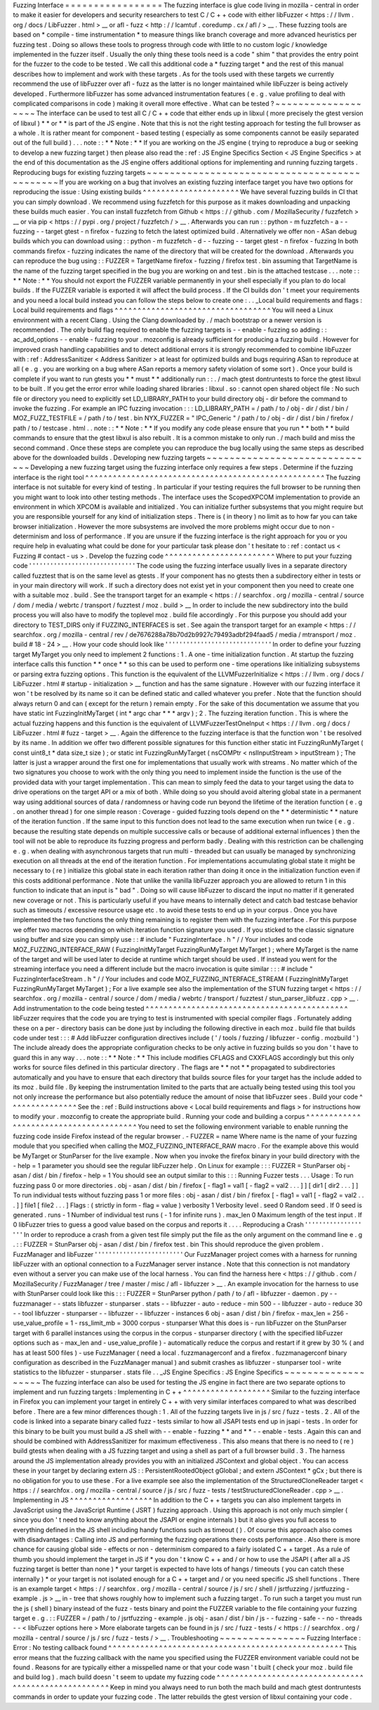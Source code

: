 Fuzzing
Interface
=
=
=
=
=
=
=
=
=
=
=
=
=
=
=
=
=
The
fuzzing
interface
is
glue
code
living
in
mozilla
-
central
in
order
to
make
it
easier
for
developers
and
security
researchers
to
test
C
/
C
+
+
code
with
either
libFuzzer
<
https
:
/
/
llvm
.
org
/
docs
/
LibFuzzer
.
html
>
__
or
afl
-
fuzz
<
http
:
/
/
lcamtuf
.
coredump
.
cx
/
afl
/
>
__
.
These
fuzzing
tools
are
based
on
*
compile
-
time
instrumentation
*
to
measure
things
like
branch
coverage
and
more
advanced
heuristics
per
fuzzing
test
.
Doing
so
allows
these
tools
to
progress
through
code
with
little
to
no
custom
logic
/
knowledge
implemented
in
the
fuzzer
itself
.
Usually
the
only
thing
these
tools
need
is
a
code
"
shim
"
that
provides
the
entry
point
for
the
fuzzer
to
the
code
to
be
tested
.
We
call
this
additional
code
a
*
fuzzing
target
*
and
the
rest
of
this
manual
describes
how
to
implement
and
work
with
these
targets
.
As
for
the
tools
used
with
these
targets
we
currently
recommend
the
use
of
libFuzzer
over
afl
-
fuzz
as
the
latter
is
no
longer
maintained
while
libFuzzer
is
being
actively
developed
.
Furthermore
libFuzzer
has
some
advanced
instrumentation
features
(
e
.
g
.
value
profiling
to
deal
with
complicated
comparisons
in
code
)
making
it
overall
more
effective
.
What
can
be
tested
?
~
~
~
~
~
~
~
~
~
~
~
~
~
~
~
~
~
~
~
The
interface
can
be
used
to
test
all
C
/
C
+
+
code
that
either
ends
up
in
libxul
(
more
precisely
the
gtest
version
of
libxul
)
*
*
or
*
*
is
part
of
the
JS
engine
.
Note
that
this
is
not
the
right
testing
approach
for
testing
the
full
browser
as
a
whole
.
It
is
rather
meant
for
component
-
based
testing
(
especially
as
some
components
cannot
be
easily
separated
out
of
the
full
build
)
.
.
.
note
:
:
*
*
Note
:
*
*
If
you
are
working
on
the
JS
engine
(
trying
to
reproduce
a
bug
or
seeking
to
develop
a
new
fuzzing
target
)
then
please
also
read
the
:
ref
:
JS
Engine
Specifics
Section
<
JS
Engine
Specifics
>
at
the
end
of
this
documentation
as
the
JS
engine
offers
additional
options
for
implementing
and
running
fuzzing
targets
.
Reproducing
bugs
for
existing
fuzzing
targets
~
~
~
~
~
~
~
~
~
~
~
~
~
~
~
~
~
~
~
~
~
~
~
~
~
~
~
~
~
~
~
~
~
~
~
~
~
~
~
~
~
~
~
~
~
If
you
are
working
on
a
bug
that
involves
an
existing
fuzzing
interface
target
you
have
two
options
for
reproducing
the
issue
:
Using
existing
builds
^
^
^
^
^
^
^
^
^
^
^
^
^
^
^
^
^
^
^
^
^
We
have
several
fuzzing
builds
in
CI
that
you
can
simply
download
.
We
recommend
using
fuzzfetch
for
this
purpose
as
it
makes
downloading
and
unpacking
these
builds
much
easier
.
You
can
install
fuzzfetch
from
Github
<
https
:
/
/
github
.
com
/
MozillaSecurity
/
fuzzfetch
>
__
or
via
pip
<
https
:
/
/
pypi
.
org
/
project
/
fuzzfetch
/
>
__
.
Afterwards
you
can
run
:
:
python
-
m
fuzzfetch
-
a
-
-
fuzzing
-
-
target
gtest
-
n
firefox
-
fuzzing
to
fetch
the
latest
optimized
build
.
Alternatively
we
offer
non
-
ASan
debug
builds
which
you
can
download
using
:
:
python
-
m
fuzzfetch
-
d
-
-
fuzzing
-
-
target
gtest
-
n
firefox
-
fuzzing
In
both
commands
firefox
-
fuzzing
indicates
the
name
of
the
directory
that
will
be
created
for
the
download
.
Afterwards
you
can
reproduce
the
bug
using
:
:
FUZZER
=
TargetName
firefox
-
fuzzing
/
firefox
test
.
bin
assuming
that
TargetName
is
the
name
of
the
fuzzing
target
specified
in
the
bug
you
are
working
on
and
test
.
bin
is
the
attached
testcase
.
.
.
note
:
:
*
*
Note
:
*
*
You
should
not
export
the
FUZZER
variable
permanently
in
your
shell
especially
if
you
plan
to
do
local
builds
.
If
the
FUZZER
variable
is
exported
it
will
affect
the
build
process
.
If
the
CI
builds
don
'
t
meet
your
requirements
and
you
need
a
local
build
instead
you
can
follow
the
steps
below
to
create
one
:
.
.
_Local
build
requirements
and
flags
:
Local
build
requirements
and
flags
^
^
^
^
^
^
^
^
^
^
^
^
^
^
^
^
^
^
^
^
^
^
^
^
^
^
^
^
^
^
^
^
^
^
You
will
need
a
Linux
environment
with
a
recent
Clang
.
Using
the
Clang
downloaded
by
.
/
mach
bootstrap
or
a
newer
version
is
recommended
.
The
only
build
flag
required
to
enable
the
fuzzing
targets
is
-
-
enable
-
fuzzing
so
adding
:
:
ac_add_options
-
-
enable
-
fuzzing
to
your
.
mozconfig
is
already
sufficient
for
producing
a
fuzzing
build
.
However
for
improved
crash
handling
capabilities
and
to
detect
additional
errors
it
is
strongly
recommended
to
combine
libFuzzer
with
:
ref
:
AddressSanitizer
<
Address
Sanitizer
>
at
least
for
optimized
builds
and
bugs
requiring
ASan
to
reproduce
at
all
(
e
.
g
.
you
are
working
on
a
bug
where
ASan
reports
a
memory
safety
violation
of
some
sort
)
.
Once
your
build
is
complete
if
you
want
to
run
gtests
you
*
*
must
*
*
additionally
run
:
:
.
/
mach
gtest
dontruntests
to
force
the
gtest
libxul
to
be
built
.
If
you
get
the
error
error
while
loading
shared
libraries
:
libxul
.
so
:
cannot
open
shared
object
file
:
No
such
file
or
directory
you
need
to
explicitly
set
LD_LIBRARY_PATH
to
your
build
directory
obj
-
dir
before
the
command
to
invoke
the
fuzzing
.
For
example
an
IPC
fuzzing
invocation
:
:
:
LD_LIBRARY_PATH
=
/
path
/
to
/
obj
-
dir
/
dist
/
bin
/
MOZ_FUZZ_TESTFILE
=
/
path
/
to
/
test
.
bin
NYX_FUZZER
=
"
IPC_Generic
"
/
path
/
to
/
obj
-
dir
/
dist
/
bin
/
firefox
/
path
/
to
/
testcase
.
html
.
.
note
:
:
*
*
Note
:
*
*
If
you
modify
any
code
please
ensure
that
you
run
*
*
both
*
*
build
commands
to
ensure
that
the
gtest
libxul
is
also
rebuilt
.
It
is
a
common
mistake
to
only
run
.
/
mach
build
and
miss
the
second
command
.
Once
these
steps
are
complete
you
can
reproduce
the
bug
locally
using
the
same
steps
as
described
above
for
the
downloaded
builds
.
Developing
new
fuzzing
targets
~
~
~
~
~
~
~
~
~
~
~
~
~
~
~
~
~
~
~
~
~
~
~
~
~
~
~
~
~
~
Developing
a
new
fuzzing
target
using
the
fuzzing
interface
only
requires
a
few
steps
.
Determine
if
the
fuzzing
interface
is
the
right
tool
^
^
^
^
^
^
^
^
^
^
^
^
^
^
^
^
^
^
^
^
^
^
^
^
^
^
^
^
^
^
^
^
^
^
^
^
^
^
^
^
^
^
^
^
^
^
^
^
^
^
^
^
The
fuzzing
interface
is
not
suitable
for
every
kind
of
testing
.
In
particular
if
your
testing
requires
the
full
browser
to
be
running
then
you
might
want
to
look
into
other
testing
methods
.
The
interface
uses
the
ScopedXPCOM
implementation
to
provide
an
environment
in
which
XPCOM
is
available
and
initialized
.
You
can
initialize
further
subsystems
that
you
might
require
but
you
are
responsible
yourself
for
any
kind
of
initialization
steps
.
There
is
(
in
theory
)
no
limit
as
to
how
far
you
can
take
browser
initialization
.
However
the
more
subsystems
are
involved
the
more
problems
might
occur
due
to
non
-
determinism
and
loss
of
performance
.
If
you
are
unsure
if
the
fuzzing
interface
is
the
right
approach
for
you
or
you
require
help
in
evaluating
what
could
be
done
for
your
particular
task
please
don
'
t
hesitate
to
:
ref
:
contact
us
<
Fuzzing
#
contact
-
us
>
.
Develop
the
fuzzing
code
^
^
^
^
^
^
^
^
^
^
^
^
^
^
^
^
^
^
^
^
^
^
^
^
Where
to
put
your
fuzzing
code
'
'
'
'
'
'
'
'
'
'
'
'
'
'
'
'
'
'
'
'
'
'
'
'
'
'
'
'
'
'
The
code
using
the
fuzzing
interface
usually
lives
in
a
separate
directory
called
fuzztest
that
is
on
the
same
level
as
gtests
.
If
your
component
has
no
gtests
then
a
subdirectory
either
in
tests
or
in
your
main
directory
will
work
.
If
such
a
directory
does
not
exist
yet
in
your
component
then
you
need
to
create
one
with
a
suitable
moz
.
build
.
See
the
transport
target
for
an
example
<
https
:
/
/
searchfox
.
org
/
mozilla
-
central
/
source
/
dom
/
media
/
webrtc
/
transport
/
fuzztest
/
moz
.
build
>
__
In
order
to
include
the
new
subdirectory
into
the
build
process
you
will
also
have
to
modify
the
toplevel
moz
.
build
file
accordingly
.
For
this
purpose
you
should
add
your
directory
to
TEST_DIRS
only
if
FUZZING_INTERFACES
is
set
.
See
again
the
transport
target
for
an
example
<
https
:
/
/
searchfox
.
org
/
mozilla
-
central
/
rev
/
de7676288a78b70d2b9927c79493adbf294faad5
/
media
/
mtransport
/
moz
.
build
#
18
-
24
>
__
.
How
your
code
should
look
like
'
'
'
'
'
'
'
'
'
'
'
'
'
'
'
'
'
'
'
'
'
'
'
'
'
'
'
'
'
'
In
order
to
define
your
fuzzing
target
MyTarget
you
only
need
to
implement
2
functions
:
1
.
A
one
-
time
initialization
function
.
At
startup
the
fuzzing
interface
calls
this
function
*
*
once
*
*
so
this
can
be
used
to
perform
one
-
time
operations
like
initializing
subsystems
or
parsing
extra
fuzzing
options
.
This
function
is
the
equivalent
of
the
LLVMFuzzerInitialize
<
https
:
/
/
llvm
.
org
/
docs
/
LibFuzzer
.
html
#
startup
-
initialization
>
__
function
and
has
the
same
signature
.
However
with
our
fuzzing
interface
it
won
'
t
be
resolved
by
its
name
so
it
can
be
defined
static
and
called
whatever
you
prefer
.
Note
that
the
function
should
always
return
0
and
can
(
except
for
the
return
)
remain
empty
.
For
the
sake
of
this
documentation
we
assume
that
you
have
static
int
FuzzingInitMyTarget
(
int
*
argc
char
*
*
*
argv
)
;
2
.
The
fuzzing
iteration
function
.
This
is
where
the
actual
fuzzing
happens
and
this
function
is
the
equivalent
of
LLVMFuzzerTestOneInput
<
https
:
/
/
llvm
.
org
/
docs
/
LibFuzzer
.
html
#
fuzz
-
target
>
__
.
Again
the
difference
to
the
fuzzing
interface
is
that
the
function
won
'
t
be
resolved
by
its
name
.
In
addition
we
offer
two
different
possible
signatures
for
this
function
either
static
int
FuzzingRunMyTarget
(
const
uint8_t
*
data
size_t
size
)
;
or
static
int
FuzzingRunMyTarget
(
nsCOMPtr
<
nsIInputStream
>
inputStream
)
;
The
latter
is
just
a
wrapper
around
the
first
one
for
implementations
that
usually
work
with
streams
.
No
matter
which
of
the
two
signatures
you
choose
to
work
with
the
only
thing
you
need
to
implement
inside
the
function
is
the
use
of
the
provided
data
with
your
target
implementation
.
This
can
mean
to
simply
feed
the
data
to
your
target
using
the
data
to
drive
operations
on
the
target
API
or
a
mix
of
both
.
While
doing
so
you
should
avoid
altering
global
state
in
a
permanent
way
using
additional
sources
of
data
/
randomness
or
having
code
run
beyond
the
lifetime
of
the
iteration
function
(
e
.
g
.
on
another
thread
)
for
one
simple
reason
:
Coverage
-
guided
fuzzing
tools
depend
on
the
*
*
deterministic
*
*
nature
of
the
iteration
function
.
If
the
same
input
to
this
function
does
not
lead
to
the
same
execution
when
run
twice
(
e
.
g
.
because
the
resulting
state
depends
on
multiple
successive
calls
or
because
of
additional
external
influences
)
then
the
tool
will
not
be
able
to
reproduce
its
fuzzing
progress
and
perform
badly
.
Dealing
with
this
restriction
can
be
challenging
e
.
g
.
when
dealing
with
asynchronous
targets
that
run
multi
-
threaded
but
can
usually
be
managed
by
synchronizing
execution
on
all
threads
at
the
end
of
the
iteration
function
.
For
implementations
accumulating
global
state
it
might
be
necessary
to
(
re
)
initialize
this
global
state
in
each
iteration
rather
than
doing
it
once
in
the
initialization
function
even
if
this
costs
additional
performance
.
Note
that
unlike
the
vanilla
libFuzzer
approach
you
are
allowed
to
return
1
in
this
function
to
indicate
that
an
input
is
"
bad
"
.
Doing
so
will
cause
libFuzzer
to
discard
the
input
no
matter
if
it
generated
new
coverage
or
not
.
This
is
particularly
useful
if
you
have
means
to
internally
detect
and
catch
bad
testcase
behavior
such
as
timeouts
/
excessive
resource
usage
etc
.
to
avoid
these
tests
to
end
up
in
your
corpus
.
Once
you
have
implemented
the
two
functions
the
only
thing
remaining
is
to
register
them
with
the
fuzzing
interface
.
For
this
purpose
we
offer
two
macros
depending
on
which
iteration
function
signature
you
used
.
If
you
sticked
to
the
classic
signature
using
buffer
and
size
you
can
simply
use
:
:
#
include
"
FuzzingInterface
.
h
"
/
/
Your
includes
and
code
MOZ_FUZZING_INTERFACE_RAW
(
FuzzingInitMyTarget
FuzzingRunMyTarget
MyTarget
)
;
where
MyTarget
is
the
name
of
the
target
and
will
be
used
later
to
decide
at
runtime
which
target
should
be
used
.
If
instead
you
went
for
the
streaming
interface
you
need
a
different
include
but
the
macro
invocation
is
quite
similar
:
:
:
#
include
"
FuzzingInterfaceStream
.
h
"
/
/
Your
includes
and
code
MOZ_FUZZING_INTERFACE_STREAM
(
FuzzingInitMyTarget
FuzzingRunMyTarget
MyTarget
)
;
For
a
live
example
see
also
the
implementation
of
the
STUN
fuzzing
target
<
https
:
/
/
searchfox
.
org
/
mozilla
-
central
/
source
/
dom
/
media
/
webrtc
/
transport
/
fuzztest
/
stun_parser_libfuzz
.
cpp
>
__
.
Add
instrumentation
to
the
code
being
tested
^
^
^
^
^
^
^
^
^
^
^
^
^
^
^
^
^
^
^
^
^
^
^
^
^
^
^
^
^
^
^
^
^
^
^
^
^
^
^
^
^
^
^
^
libFuzzer
requires
that
the
code
you
are
trying
to
test
is
instrumented
with
special
compiler
flags
.
Fortunately
adding
these
on
a
per
-
directory
basis
can
be
done
just
by
including
the
following
directive
in
each
moz
.
build
file
that
builds
code
under
test
:
:
:
#
Add
libFuzzer
configuration
directives
include
(
'
/
tools
/
fuzzing
/
libfuzzer
-
config
.
mozbuild
'
)
The
include
already
does
the
appropriate
configuration
checks
to
be
only
active
in
fuzzing
builds
so
you
don
'
t
have
to
guard
this
in
any
way
.
.
.
note
:
:
*
*
Note
:
*
*
This
include
modifies
CFLAGS
and
CXXFLAGS
accordingly
but
this
only
works
for
source
files
defined
in
this
particular
directory
.
The
flags
are
*
*
not
*
*
propagated
to
subdirectories
automatically
and
you
have
to
ensure
that
each
directory
that
builds
source
files
for
your
target
has
the
include
added
to
its
moz
.
build
file
.
By
keeping
the
instrumentation
limited
to
the
parts
that
are
actually
being
tested
using
this
tool
you
not
only
increase
the
performance
but
also
potentially
reduce
the
amount
of
noise
that
libFuzzer
sees
.
Build
your
code
^
^
^
^
^
^
^
^
^
^
^
^
^
^
^
See
the
:
ref
:
Build
instructions
above
<
Local
build
requirements
and
flags
>
for
instructions
how
to
modify
your
.
mozconfig
to
create
the
appropriate
build
.
Running
your
code
and
building
a
corpus
^
^
^
^
^
^
^
^
^
^
^
^
^
^
^
^
^
^
^
^
^
^
^
^
^
^
^
^
^
^
^
^
^
^
^
^
^
^
^
You
need
to
set
the
following
environment
variable
to
enable
running
the
fuzzing
code
inside
Firefox
instead
of
the
regular
browser
.
-
FUZZER
=
name
Where
name
is
the
name
of
your
fuzzing
module
that
you
specified
when
calling
the
MOZ_FUZZING_INTERFACE_RAW
macro
.
For
the
example
above
this
would
be
MyTarget
or
StunParser
for
the
live
example
.
Now
when
you
invoke
the
firefox
binary
in
your
build
directory
with
the
-
help
=
1
parameter
you
should
see
the
regular
libFuzzer
help
.
On
Linux
for
example
:
:
:
FUZZER
=
StunParser
obj
-
asan
/
dist
/
bin
/
firefox
-
help
=
1
You
should
see
an
output
similar
to
this
:
:
:
Running
Fuzzer
tests
.
.
.
Usage
:
To
run
fuzzing
pass
0
or
more
directories
.
obj
-
asan
/
dist
/
bin
/
firefox
[
-
flag1
=
val1
[
-
flag2
=
val2
.
.
.
]
]
[
dir1
[
dir2
.
.
.
]
]
To
run
individual
tests
without
fuzzing
pass
1
or
more
files
:
obj
-
asan
/
dist
/
bin
/
firefox
[
-
flag1
=
val1
[
-
flag2
=
val2
.
.
.
]
]
file1
[
file2
.
.
.
]
Flags
:
(
strictly
in
form
-
flag
=
value
)
verbosity
1
Verbosity
level
.
seed
0
Random
seed
.
If
0
seed
is
generated
.
runs
-
1
Number
of
individual
test
runs
(
-
1
for
infinite
runs
)
.
max_len
0
Maximum
length
of
the
test
input
.
If
0
libFuzzer
tries
to
guess
a
good
value
based
on
the
corpus
and
reports
it
.
.
.
.
Reproducing
a
Crash
'
'
'
'
'
'
'
'
'
'
'
'
'
'
'
'
'
'
'
In
order
to
reproduce
a
crash
from
a
given
test
file
simply
put
the
file
as
the
only
argument
on
the
command
line
e
.
g
.
:
:
FUZZER
=
StunParser
obj
-
asan
/
dist
/
bin
/
firefox
test
.
bin
This
should
reproduce
the
given
problem
.
FuzzManager
and
libFuzzer
'
'
'
'
'
'
'
'
'
'
'
'
'
'
'
'
'
'
'
'
'
'
'
'
'
Our
FuzzManager
project
comes
with
a
harness
for
running
libFuzzer
with
an
optional
connection
to
a
FuzzManager
server
instance
.
Note
that
this
connection
is
not
mandatory
even
without
a
server
you
can
make
use
of
the
local
harness
.
You
can
find
the
harness
here
<
https
:
/
/
github
.
com
/
MozillaSecurity
/
FuzzManager
/
tree
/
master
/
misc
/
afl
-
libfuzzer
>
__
.
An
example
invocation
for
the
harness
to
use
with
StunParser
could
look
like
this
:
:
:
FUZZER
=
StunParser
python
/
path
/
to
/
afl
-
libfuzzer
-
daemon
.
py
-
-
fuzzmanager
\
-
-
stats
libfuzzer
-
stunparser
.
stats
-
-
libfuzzer
-
auto
-
reduce
-
min
500
-
-
libfuzzer
-
auto
-
reduce
30
\
-
-
tool
libfuzzer
-
stunparser
-
-
libfuzzer
-
-
libfuzzer
-
instances
6
obj
-
asan
/
dist
/
bin
/
firefox
\
-
max_len
=
256
-
use_value_profile
=
1
-
rss_limit_mb
=
3000
corpus
-
stunparser
What
this
does
is
-
run
libFuzzer
on
the
StunParser
target
with
6
parallel
instances
using
the
corpus
in
the
corpus
-
stunparser
directory
(
with
the
specified
libFuzzer
options
such
as
-
max_len
and
-
use_value_profile
)
-
automatically
reduce
the
corpus
and
restart
if
it
grew
by
30
%
(
and
has
at
least
500
files
)
-
use
FuzzManager
(
need
a
local
.
fuzzmanagerconf
and
a
firefox
.
fuzzmanagerconf
binary
configuration
as
described
in
the
FuzzManager
manual
)
and
submit
crashes
as
libfuzzer
-
stunparser
tool
-
write
statistics
to
the
libfuzzer
-
stunparser
.
stats
file
.
.
_JS
Engine
Specifics
:
JS
Engine
Specifics
~
~
~
~
~
~
~
~
~
~
~
~
~
~
~
~
~
~
~
The
fuzzing
interface
can
also
be
used
for
testing
the
JS
engine
in
fact
there
are
two
separate
options
to
implement
and
run
fuzzing
targets
:
Implementing
in
C
+
+
^
^
^
^
^
^
^
^
^
^
^
^
^
^
^
^
^
^
^
Similar
to
the
fuzzing
interface
in
Firefox
you
can
implement
your
target
in
entirely
C
+
+
with
very
similar
interfaces
compared
to
what
was
described
before
.
There
are
a
few
minor
differences
though
:
1
.
All
of
the
fuzzing
targets
live
in
js
/
src
/
fuzz
-
tests
.
2
.
All
of
the
code
is
linked
into
a
separate
binary
called
fuzz
-
tests
similar
to
how
all
JSAPI
tests
end
up
in
jsapi
-
tests
.
In
order
for
this
binary
to
be
built
you
must
build
a
JS
shell
with
-
-
enable
-
fuzzing
*
*
and
*
*
-
-
enable
-
tests
.
Again
this
can
and
should
be
combined
with
AddressSanitizer
for
maximum
effectiveness
.
This
also
means
that
there
is
no
need
to
(
re
)
build
gtests
when
dealing
with
a
JS
fuzzing
target
and
using
a
shell
as
part
of
a
full
browser
build
.
3
.
The
harness
around
the
JS
implementation
already
provides
you
with
an
initialized
JSContext
and
global
object
.
You
can
access
these
in
your
target
by
declaring
extern
JS
:
:
PersistentRootedObject
gGlobal
;
and
extern
JSContext
*
gCx
;
but
there
is
no
obligation
for
you
to
use
these
.
For
a
live
example
see
also
the
implementation
of
the
StructuredCloneReader
target
<
https
:
/
/
searchfox
.
org
/
mozilla
-
central
/
source
/
js
/
src
/
fuzz
-
tests
/
testStructuredCloneReader
.
cpp
>
__
.
Implementing
in
JS
^
^
^
^
^
^
^
^
^
^
^
^
^
^
^
^
^
^
In
addition
to
the
C
+
+
targets
you
can
also
implement
targets
in
JavaScript
using
the
JavaScript
Runtime
(
JSRT
)
fuzzing
approach
.
Using
this
approach
is
not
only
much
simpler
(
since
you
don
'
t
need
to
know
anything
about
the
JSAPI
or
engine
internals
)
but
it
also
gives
you
full
access
to
everything
defined
in
the
JS
shell
including
handy
functions
such
as
timeout
(
)
.
Of
course
this
approach
also
comes
with
disadvantages
:
Calling
into
JS
and
performing
the
fuzzing
operations
there
costs
performance
.
Also
there
is
more
chance
for
causing
global
side
-
effects
or
non
-
determinism
compared
to
a
fairly
isolated
C
+
+
target
.
As
a
rule
of
thumb
you
should
implement
the
target
in
JS
if
*
you
don
'
t
know
C
+
+
and
/
or
how
to
use
the
JSAPI
(
after
all
a
JS
fuzzing
target
is
better
than
none
)
*
your
target
is
expected
to
have
lots
of
hangs
/
timeouts
(
you
can
catch
these
internally
)
*
or
your
target
is
not
isolated
enough
for
a
C
+
+
target
and
/
or
you
need
specific
JS
shell
functions
.
There
is
an
example
target
<
https
:
/
/
searchfox
.
org
/
mozilla
-
central
/
source
/
js
/
src
/
shell
/
jsrtfuzzing
/
jsrtfuzzing
-
example
.
js
>
__
in
-
tree
that
shows
roughly
how
to
implement
such
a
fuzzing
target
.
To
run
such
a
target
you
must
run
the
js
(
shell
)
binary
instead
of
the
fuzz
-
tests
binary
and
point
the
FUZZER
variable
to
the
file
containing
your
fuzzing
target
e
.
g
.
:
:
FUZZER
=
/
path
/
to
/
jsrtfuzzing
-
example
.
js
obj
-
asan
/
dist
/
bin
/
js
-
-
fuzzing
-
safe
-
-
no
-
threads
-
-
<
libFuzzer
options
here
>
More
elaborate
targets
can
be
found
in
js
/
src
/
fuzz
-
tests
/
<
https
:
/
/
searchfox
.
org
/
mozilla
-
central
/
source
/
js
/
src
/
fuzz
-
tests
/
>
__
.
Troubleshooting
~
~
~
~
~
~
~
~
~
~
~
~
~
~
~
Fuzzing
Interface
:
Error
:
No
testing
callback
found
^
^
^
^
^
^
^
^
^
^
^
^
^
^
^
^
^
^
^
^
^
^
^
^
^
^
^
^
^
^
^
^
^
^
^
^
^
^
^
^
^
^
^
^
^
^
^
^
^
^
^
This
error
means
that
the
fuzzing
callback
with
the
name
you
specified
using
the
FUZZER
environment
variable
could
not
be
found
.
Reasons
for
are
typically
either
a
misspelled
name
or
that
your
code
wasn
'
t
built
(
check
your
moz
.
build
file
and
build
log
)
.
mach
build
doesn
'
t
seem
to
update
my
fuzzing
code
^
^
^
^
^
^
^
^
^
^
^
^
^
^
^
^
^
^
^
^
^
^
^
^
^
^
^
^
^
^
^
^
^
^
^
^
^
^
^
^
^
^
^
^
^
^
^
^
^
^
^
^
^
Keep
in
mind
you
always
need
to
run
both
the
mach
build
and
mach
gtest
dontruntests
commands
in
order
to
update
your
fuzzing
code
.
The
latter
rebuilds
the
gtest
version
of
libxul
containing
your
code
.
